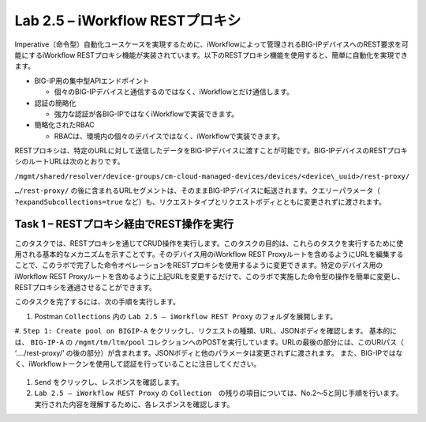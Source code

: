 .. |labmodule| replace:: 2
.. |labnum| replace:: 5
.. |labdot| replace:: |labmodule|\ .\ |labnum|
.. |labund| replace:: |labmodule|\ _\ |labnum|
.. |labname| replace:: Lab\ |labdot|
.. |labnameund| replace:: Lab\ |labund|

Lab |labmodule|\.\ |labnum| – iWorkflow RESTプロキシ
--------------------------------------------------

Imperative（命令型）自動化ユースケースを実現するために、iWorkflowによって管理されるBIG-IPデバイスへのREST要求を可能にするiWorkflow RESTプロキシ機能が実装されています。以下のRESTプロキシ機能を使用すると、簡単に自動化を実現できます。

-  BIG-IP用の集中型APIエンドポイント

   -  個々のBIG-IPデバイスと通信するのではなく、iWorkflowとだけ通信します。

-  認証の簡略化

   -  強力な認証が各BIG-IPではなくiWorkflowで実装できます。

-  簡略化されたRBAC

   -  RBACは、環境内の個々のデバイスではなく、iWorkflowで実装できます。

RESTプロキシは、特定のURLに対して送信したデータをBIG-IPデバイスに渡すことが可能です。BIG-IPデバイスのRESTプロキシのルートURLは次のとおりです。

``/mgmt/shared/resolver/device-groups/cm-cloud-managed-devices/devices/<device\_uuid>/rest-proxy/``

``…/rest-proxy/`` の後に含まれるURLセグメントは、そのままBIG-IPデバイスに転送されます。クエリーパラメータ（ ``?expandSubcollections=true`` など）も、リクエストタイプとリクエストボディとともに変更されずに渡されます。


Task 1 – RESTプロキシ経由でREST操作を実行
~~~~~~~~~~~~~~~~~~~~~~~~~~~~~~~~~~~~~~~~~~~~~~~~~~~

このタスクでは、RESTプロキシを通じてCRUD操作を実行します。このタスクの目的は、これらのタスクを実行するために使用される基本的なメカニズムを示すことです。そのデバイス用のiWorkflow REST Proxyルートを含めるようにURLを編集することで、このラボで完了した命令オペレーションをRESTプロキシを使用するように変更できます。特定のデバイス用のiWorkflow REST Proxyルートを含めるように上記URLを変更するだけで、このラボで実施した命令型の操作を簡単に変更し、RESTプロキシを通過させることができます。

このタスクを完了するには、次の手順を実行します。

#. Postman ``Collections`` 内の ``Lab 2.5 – iWorkflow REST Proxy`` のフォルダを展開します。

#. ``Step 1: Create pool on BIGIP-A`` をクリックし、リクエストの種類、URL、JSONボディを確認します。
基本的には、 ``BIG-IP-A`` の ``/mgmt/tm/ltm/pool`` コレクションへのPOSTを実行しています。URLの最後の部分には、このURIパス（ ‘…./rest-proxy/’ の後の部分）が含まれます。JSONボディと他のパラメータは変更されずに渡されます。 また、BIG-IPではなく、iWorkflowトークンを使用して認証を行っていることに注目してください。

   |image65|

#. ``Send`` をクリックし、レスポンスを確認します。

#. ``Lab 2.5 – iWorkflow REST Proxy``  の ``Collection``　の残りの項目については、No.2〜5と同じ手順を行います。実行された内容を理解するために、各レスポンスを確認します。

.. |image65| image:: /_static/image065.png
   :scale: 40%
